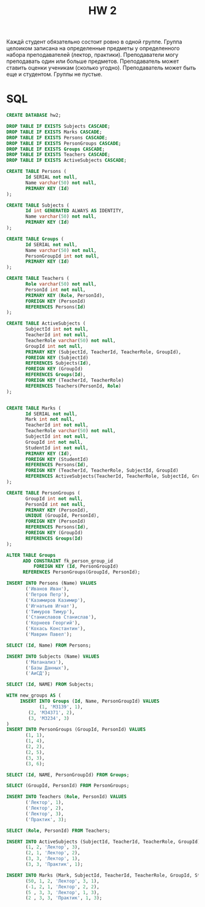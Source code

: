 #+title: HW 2

Каждй студент обязательно состоит ровно в одной группе. Группа
целоиком записана на определенные предметы у определенного набора
преподавателей (лектор, практики). Преподаватели могу преподавать один
или больше предметов. Преподаватель может ставить оценки ученикам
(сколько угодно). Преподаватель может быть еще и студентом. Группы не пустые.

* SQL
#+header: :engine postgres
#+begin_src sql
CREATE DATABASE hw2;
#+end_src

#+RESULTS:
| CREATE DATABASE |
|-----------------|

#+header: :engine postgres
#+header: :database hw2
#+begin_src sql
DROP TABLE IF EXISTS Subjects CASCADE;
DROP TABLE IF EXISTS Marks CASCADE;
DROP TABLE IF EXISTS Persons CASCADE;
DROP TABLE IF EXISTS PersonGroups CASCADE;
DROP TABLE IF EXISTS Groups CASCADE;
DROP TABLE IF EXISTS Teachers CASCADE;
DROP TABLE IF EXISTS ActiveSubjects CASCADE;

CREATE TABLE Persons (
       Id SERIAL not null,
       Name varchar(50) not null,
       PRIMARY KEY (Id)
);

CREATE TABLE Subjects (
       Id int GENERATED ALWAYS AS IDENTITY,
       Name varchar(50) not null,
       PRIMARY KEY (Id)
);

CREATE TABLE Groups (
       Id SERIAL not null,
       Name varchar(50) not null,
       PersonGroupId int not null,
       PRIMARY KEY (Id)
);

CREATE TABLE Teachers (
       Role varchar(50) not null,
       PersonId int not null,
       PRIMARY KEY (Role, PersonId),
       FOREIGN KEY (PersonId)
       REFERENCES Persons(Id)
);

CREATE TABLE ActiveSubjects (
       SubjectId int not null,
       TeacherId int not null,
       TeacherRole varchar(50) not null,
       GroupId int not null,
       PRIMARY KEY (SubjectId, TeacherId, TeacherRole, GroupId),
       FOREIGN KEY (SubjectId)
       REFERENCES Subjects(Id),
       FOREIGN KEY (GroupId)
       REFERENCES Groups(Id),
       FOREIGN KEY (TeacherId, TeacherRole)
       REFERENCES Teachers(PersonId, Role)
);


CREATE TABLE Marks (
       Id SERIAL not null,
       Mark int not null,
       TeacherId int not null,
       TeacherRole varchar(50) not null,
       SubjectId int not null,
       GroupId int not null,
       StudentId int not null,
       PRIMARY KEY (Id),
       FOREIGN KEY (StudentId)
       REFERENCES Persons(Id),
       FOREIGN KEY (TeacherId, TeacherRole, SubjectId, GroupId)
       REFERENCES ActiveSubjects(TeacherId, TeacherRole, SubjectId, GroupId)
);

CREATE TABLE PersonGroups (
       GroupId int not null,
       PersonId int not null,
       PRIMARY KEY (PersonId),
       UNIQUE (GroupId, PersonId),
       FOREIGN KEY (PersonId)
       REFERENCES Persons(Id),
       FOREIGN KEY (GroupId)
       REFERENCES Groups(Id)
);

ALTER TABLE Groups
      ADD CONSTRAINT fk_person_group_id
      	  FOREIGN KEY (Id, PersonGroupId)
	  REFERENCES PersonGroups(GroupId, PersonId);
#+end_src

#+RESULTS:
| DROP TABLE   |
|--------------|
| DROP TABLE   |
| DROP TABLE   |
| DROP TABLE   |
| DROP TABLE   |
| DROP TABLE   |
| DROP TABLE   |
| CREATE TABLE |
| CREATE TABLE |
| CREATE TABLE |
| CREATE TABLE |
| CREATE TABLE |
| CREATE TABLE |
| CREATE TABLE |
| ALTER TABLE  |

#+header: :engine postgres
#+header: :database hw2
#+begin_src sql
INSERT INTO Persons (Name) VALUES
       ('Иванов Иван'),
       ('Петров Петр'),
       ('Казимиров Казимир'),
       ('Игнатьев Игнат'),
       ('Тимуров Тимур'),
       ('Станиславов Станислав'),
       ('Корнеев Георгий'),
       ('Кохась Константин'),
       ('Маврин Павел');
#+end_src

#+RESULTS:
| INSERT 0 9 |
|------------|

#+header: :engine postgres
#+header: :database hw2
#+begin_src sql
SELECT (Id, Name) FROM Persons;
#+end_src

#+RESULTS:
| row                         |
|-----------------------------|
| (1,"Иванов Иван")           |
| (2,"Петров Петр")           |
| (3,"Казимиров Казимир")     |
| (4,"Игнатьев Игнат")        |
| (5,"Тимуров Тимур")         |
| (6,"Станиславов Станислав") |
| (7,"Корнеев Георгий")       |
| (8,"Кохась Константин")     |
| (9,"Маврин Павел")          |


#+header: :engine postgres
#+header: :database hw2
#+begin_src sql
INSERT INTO Subjects (Name) VALUES
       ('Матанализ'),
       ('Базы Данных'),
       ('АиСД');
#+end_src

#+RESULTS:
| INSERT 0 3 |
|------------|


#+header: :engine postgres
#+header: :database hw2
#+begin_src sql
SELECT (Id, NAME) FROM Subjects;
#+end_src

#+RESULTS:
| row               |
|-------------------|
| (1,Матанализ)     |
| (2,"Базы Данных") |
| (3,АиСД)          |

#+header: :engine postgres
#+header: :database hw2
#+begin_src sql
WITH new_groups AS (
     INSERT INTO Groups (Id, Name, PersonGroupId) VALUES
     	    (1, 'M3139', 1),
	    (2, 'M34371', 2),
	    (3, 'M3234', 3)
)
INSERT INTO PersonGroups (GroupId, PersonId) VALUES
       (1, 1),
       (1, 4),
       (2, 2),
       (2, 5),
       (3, 3),
       (3, 6);
#+end_src


#+RESULTS:
| INSERT 0 6 |
|------------|

#+header: :engine postgres
#+header: :database hw2
#+begin_src sql
SELECT (Id, NAME, PersonGroupId) FROM Groups;
#+end_src

#+RESULTS:
| row          |
|--------------|
| (1,M3139,1)  |
| (2,M34371,2) |
| (3,M3234,3)  |

#+header: :engine postgres
#+header: :database hw2
#+begin_src sql
SELECT (GroupId, PersonId) FROM PersonGroups;
#+end_src

#+RESULTS:
| row   |
|-------|
| (1,1) |
| (1,4) |
| (2,2) |
| (2,5) |
| (3,3) |
| (3,6) |



#+header: :engine postgres
#+header: :database hw2
#+begin_src sql
INSERT INTO Teachers (Role, PersonId) VALUES
       ('Лектор', 1),
       ('Лектор', 2),
       ('Лектор', 3),
       ('Практик', 3);
#+end_src

#+RESULTS:
| INSERT 0 4 |
|------------|

#+header: :engine postgres
#+header: :database hw2
#+begin_src sql
SELECT (Role, PersonId) FROM Teachers;
#+end_src

#+RESULTS:
| row         |
|-------------|
| (Лектор,1)  |
| (Лектор,2)  |
| (Лектор,3)  |
| (Практик,3) |

#+header: :engine postgres
#+header: :database hw2
#+begin_src sql
INSERT INTO ActiveSubjects (SubjectId, TeacherId, TeacherRole, GroupId) VALUES
       (1, 2, 'Лектор', 3),
       (2, 1, 'Лектор', 2),
       (3, 3, 'Лектор', 1),
       (3, 3, 'Практик', 1);
#+end_src

#+RESULTS:
| INSERT 0 4 |
|------------|

#+header: :engine postgres
#+header: :database hw2
#+begin_src sql
INSERT INTO Marks (Mark, SubjectId, TeacherId, TeacherRole, GroupId, StudentId) VALUES
       (50, 1, 2, 'Лектор', 3, 1),
       (-1, 2, 1, 'Лектор', 2, 2),
       (5 , 3, 3, 'Лектор', 1, 3),
       (2 , 3, 3, 'Практик', 1, 3);
#+end_src

#+RESULTS:
| INSERT 0 4 |
|------------|
